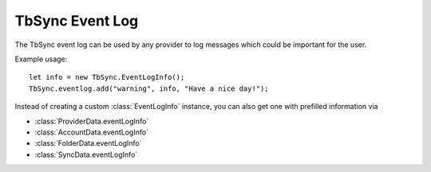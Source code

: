 .. _TbSyncEventLog:

TbSync Event Log
================

The TbSync event log can be used by any provider to log messages which could be important for the user. 

.. js:autofunction:: eventlog.add

Example usage:

::

   let info = new TbSync.EventLogInfo();
   TbSync.eventlog.add("warning", info, "Have a nice day!");

Instead of creating a custom :class:`EventLogInfo` instance, you can also get one with prefilled information via 

* :class:`ProviderData.eventLogInfo`
* :class:`AccountData.eventLogInfo`
* :class:`FolderData.eventLogInfo`
* :class:`SyncData.eventLogInfo`
